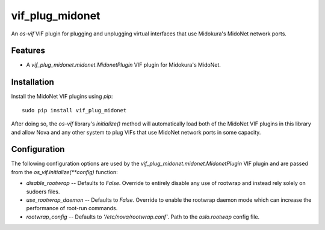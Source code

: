 ================
vif_plug_midonet
================

An `os-vif` VIF plugin for plugging and unplugging virtual interfaces that use
Midokura's MidoNet network ports.

Features
--------

* A `vif_plug_midonet.midonet.MidonetPlugin` VIF plugin for Midokura's MidoNet.

Installation
------------

Install the MidoNet VIF plugins using `pip`::

    sudo pip install vif_plug_midonet

After doing so, the `os-vif` library's `initialize()` method will automatically
load both of the MidoNet VIF plugins in this library and allow Nova and any other
system to plug VIFs that use MidoNet network ports in some capacity.

Configuration
-------------

The following configuration options are used by the
`vif_plug_midonet.midonet.MidonetPlugin` VIF plugin and are passed from the
`os_vif.initialize(**config)` function:

* `disable_rootwrap` -- Defaults to `False`. Override to entirely disable any
  use of rootwrap and instead rely solely on sudoers files.
* `use_rootwrap_daemon` -- Defaults to `False`. Override to enable the rootwrap
  daemon mode which can increase the performance of root-run commands.
* `rootwrap_config` -- Defaults to `'/etc/nova/rootwrap.conf'`. Path to the
  `oslo.rootwap` config file.
